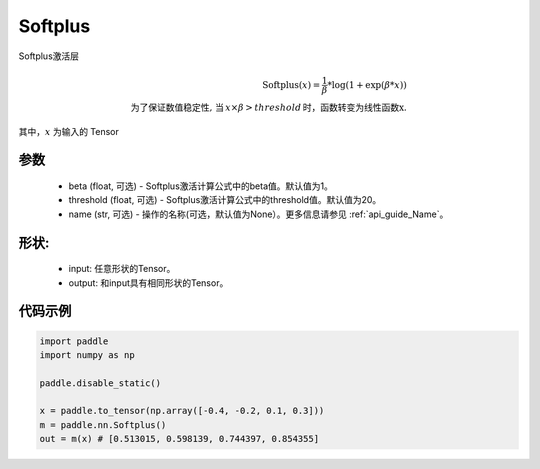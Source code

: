.. _cn_api_nn_Softplus:

Softplus
-------------------------------
.. py:class:: paddle.nn.Softplus(name=None)

Softplus激活层

.. math::

    \text{Softplus}(x) = \frac{1}{\beta} * \log(1 + \exp(\beta * x)) \\
    \text{为了保证数值稳定性, 当}\,x \times \beta > threshold\,\text{时，函数转变为线性函数x}.

其中，:math:`x` 为输入的 Tensor

参数
::::::::::
    - beta (float, 可选) - Softplus激活计算公式中的beta值。默认值为1。
    - threshold (float, 可选) - Softplus激活计算公式中的threshold值。默认值为20。
    - name (str, 可选) - 操作的名称(可选，默认值为None）。更多信息请参见 :ref:`api_guide_Name`。

形状:
::::::::::
    - input: 任意形状的Tensor。
    - output: 和input具有相同形状的Tensor。

代码示例
:::::::::

.. code-block:: python

    import paddle
    import numpy as np

    paddle.disable_static()

    x = paddle.to_tensor(np.array([-0.4, -0.2, 0.1, 0.3]))
    m = paddle.nn.Softplus()
    out = m(x) # [0.513015, 0.598139, 0.744397, 0.854355]
